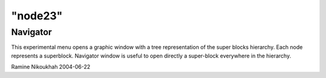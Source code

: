 ====
"node23"
====




Navigator
---------
This experimental menu opens a graphic window with a tree
representation of the super blocks hierarchy. Each node represents a
superblock.
Navigator window is useful to open directly a super-block everywhere
in the hierarchy.


Ramine Nikoukhah 2004-06-22



